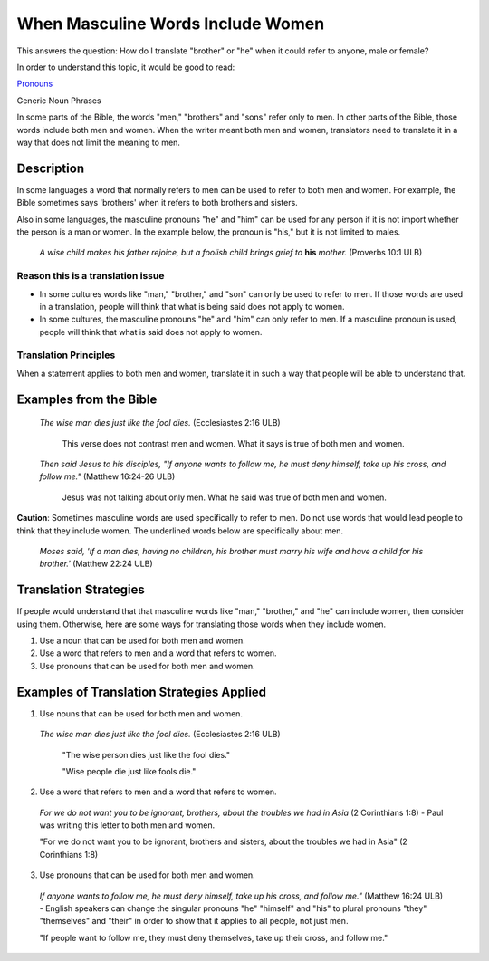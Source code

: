When Masculine Words Include Women
==================================

This answers the question: How do I translate "brother" or "he" when it could refer to anyone, male or female?

In order to understand this topic, it would be good to read:

`Pronouns <https://github.com/unfoldingWord-dev/translationStudio-Info/blob/master/docs/Pronouns.rst>`_

Generic Noun Phrases

In some parts of the Bible, the words "men," "brothers" and "sons" refer only to men. In other parts of the Bible, those words include both men and women. When the writer meant both men and women, translators need to translate it in a way that does not limit the meaning to men.

Description
---------------

In some languages a word that normally refers to men can be used to refer to both men and women. For example, the Bible sometimes says 'brothers' when it refers to both brothers and sisters.

Also in some languages, the masculine pronouns "he" and "him" can be used for any person if it is not import whether the person is a man or women. In the example below, the pronoun is "his," but it is not limited to males.

  *A wise child makes his father rejoice, but a foolish child brings grief to* **his** *mother.* (Proverbs 10:1 ULB)

Reason this is a translation issue
^^^^^^^^^^^^^^^^^^^^^^^^^^^^^^^^^^

* In some cultures words like "man," "brother," and "son" can only be used to refer to men. If those words are used in a translation, people will think that what is being said does not apply to women.

* In some cultures, the masculine pronouns "he" and "him" can only refer to men. If a masculine pronoun is used, people will think that what is said does not apply to women.

Translation Principles
^^^^^^^^^^^^^^^^^^^^^^

When a statement applies to both men and women, translate it in such a way that people will be able to understand that.

Examples from the Bible
------------------------

  *The wise man dies just like the fool dies.* (Ecclesiastes 2:16 ULB)

    This verse does not contrast men and women. What it says is true of both men and women.

  *Then said Jesus to his disciples, "If anyone wants to follow me, he must deny himself, take up his cross, and follow me."* (Matthew 16:24-26 ULB)

    Jesus was not talking about only men. What he said was true of both men and women.

**Caution**: Sometimes masculine words are used specifically to refer to men. Do not use words that would lead people to think that they include women. The underlined words below are specifically about men.

  *Moses said, 'If a man dies, having no children, his brother must marry his wife and have a child for his brother.'* (Matthew 22:24 ULB)

Translation Strategies
----------------------

If people would understand that that masculine words like "man," "brother," and "he" can include women, then consider using them. Otherwise, here are some ways for translating those words when they include women.

1. Use a noun that can be used for both men and women.

2. Use a word that refers to men and a word that refers to women.

3. Use pronouns that can be used for both men and women.

Examples of Translation Strategies Applied
---------------------------------------------

1. Use nouns that can be used for both men and women.

  *The wise man dies just like the fool dies.* (Ecclesiastes 2:16 ULB)

    "The wise person dies just like the fool dies."

    "Wise people die just like fools die."

2. Use a word that refers to men and a word that refers to women.

  *For we do not want you to be ignorant, brothers, about the troubles we had in Asia* (2 Corinthians 1:8) - Paul was writing this letter to both men and women.

  "For we do not want you to be ignorant, brothers and sisters, about the troubles we had in Asia" (2 Corinthians 1:8)

3. Use pronouns that can be used for both men and women.

  *If anyone wants to follow me, he must deny himself, take up his cross, and follow me."* (Matthew 16:24 ULB) - English speakers can change the singular pronouns "he" "himself" and "his" to plural pronouns "they" "themselves" and "their" in order to show that it applies to all people, not just men.

  "If people want to follow me, they must deny themselves, take up their cross, and follow me."
